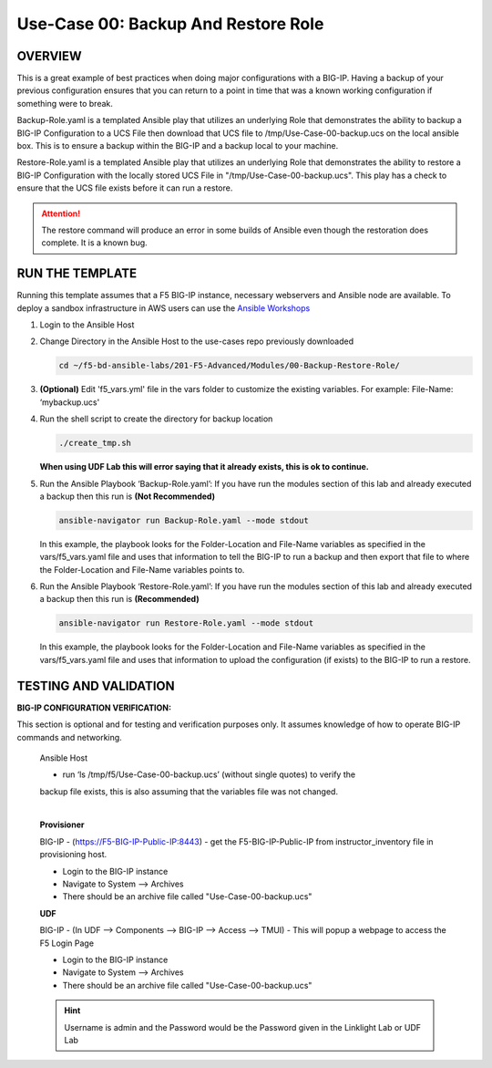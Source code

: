 Use-Case 00: Backup And Restore Role
====================================

OVERVIEW
--------

This is a great example of best practices when doing major configurations with
a BIG-IP. Having a backup of your previous configuration ensures that you can
return to a point in time that was a known working configuration if something
were to break.

Backup-Role.yaml is a templated Ansible play that utilizes an underlying Role
that demonstrates the ability to backup a BIG-IP Configuration to a UCS File
then download that UCS file to /tmp/Use-Case-00-backup.ucs on the local ansible
box. This is to ensure a backup within the BIG-IP and a backup local to your
machine.

Restore-Role.yaml is a templated Ansible play that utilizes an underlying Role
that demonstrates the ability to restore a BIG-IP Configuration with the
locally stored UCS File in "/tmp/Use-Case-00-backup.ucs". This play has a check
to ensure that the UCS file exists before it can run a restore.

.. attention::

   The restore command will produce an error in some builds of Ansible even
   though the restoration does complete. It is a known bug.

RUN THE TEMPLATE
----------------

Running this template assumes that a F5 BIG-IP instance, necessary webservers
and Ansible node are available. To deploy a sandbox infrastructure in AWS users
can use the `Ansible Workshops <https://github.com/ansible/workshops>`__

1. Login to the Ansible Host

2. Change Directory in the Ansible Host to the use-cases repo previously
   downloaded

   .. code:: bash
   
      cd ~/f5-bd-ansible-labs/201-F5-Advanced/Modules/00-Backup-Restore-Role/

3. **(Optional)** Edit 'f5_vars.yml' file in the vars folder to customize the
   existing variables. For example: File-Name: ‘mybackup.ucs'

4. Run the shell script to create the directory for backup location

   .. code:: bash
   
      ./create_tmp.sh

   **When using UDF Lab this will error saying that it already exists, this is ok to continue.**

5. Run the Ansible Playbook ‘Backup-Role.yaml’:
   If you have run the modules section of this lab and already executed a backup then 
   this run is **(Not Recommended)**

   .. code:: bash
   
      ansible-navigator run Backup-Role.yaml --mode stdout

   In this example, the playbook looks for the Folder-Location and File-Name
   variables as specified in the vars/f5_vars.yaml file and uses that
   information to tell the BIG-IP to run a backup and then export that file to
   where the Folder-Location and File-Name variables points to.

6. Run the Ansible Playbook ‘Restore-Role.yaml’:
   If you have run the modules section of this lab and already executed a backup then 
   this run is **(Recommended)**

   .. code:: bash
   
      ansible-navigator run Restore-Role.yaml --mode stdout

   In this example, the playbook looks for the Folder-Location and File-Name
   variables as specified in the vars/f5_vars.yaml file and uses that
   information to upload the configuration (if exists) to the BIG-IP to run a
   restore.

TESTING AND VALIDATION
-----------------------

**BIG-IP CONFIGURATION VERIFICATION:**

This section is optional and for testing and verification purposes only. It
assumes knowledge of how to operate BIG-IP commands and networking.



   Ansible Host

   - run ‘ls /tmp/f5/Use-Case-00-backup.ucs’ (without single quotes) to verify the
   backup file exists, this is also assuming that the variables file was not
   changed.

   |
   **Provisioner**

   BIG-IP - (https://F5-BIG-IP-Public-IP:8443) - get the F5-BIG-IP-Public-IP from
   instructor_inventory file in provisioning host.

   - Login to the BIG-IP instance  
   - Navigate to System --> Archives  
   - There should be an archive file called "Use-Case-00-backup.ucs"  

   **UDF**

   BIG-IP - (In UDF --> Components --> BIG-IP --> Access --> TMUI)  - This will popup
   a webpage to access the F5 Login Page

   - Login to the BIG-IP instance  
   - Navigate to System --> Archives  
   - There should be an archive file called "Use-Case-00-backup.ucs"  

   .. hint::

      Username is admin and the Password would be the Password given in the Linklight Lab or UDF Lab
